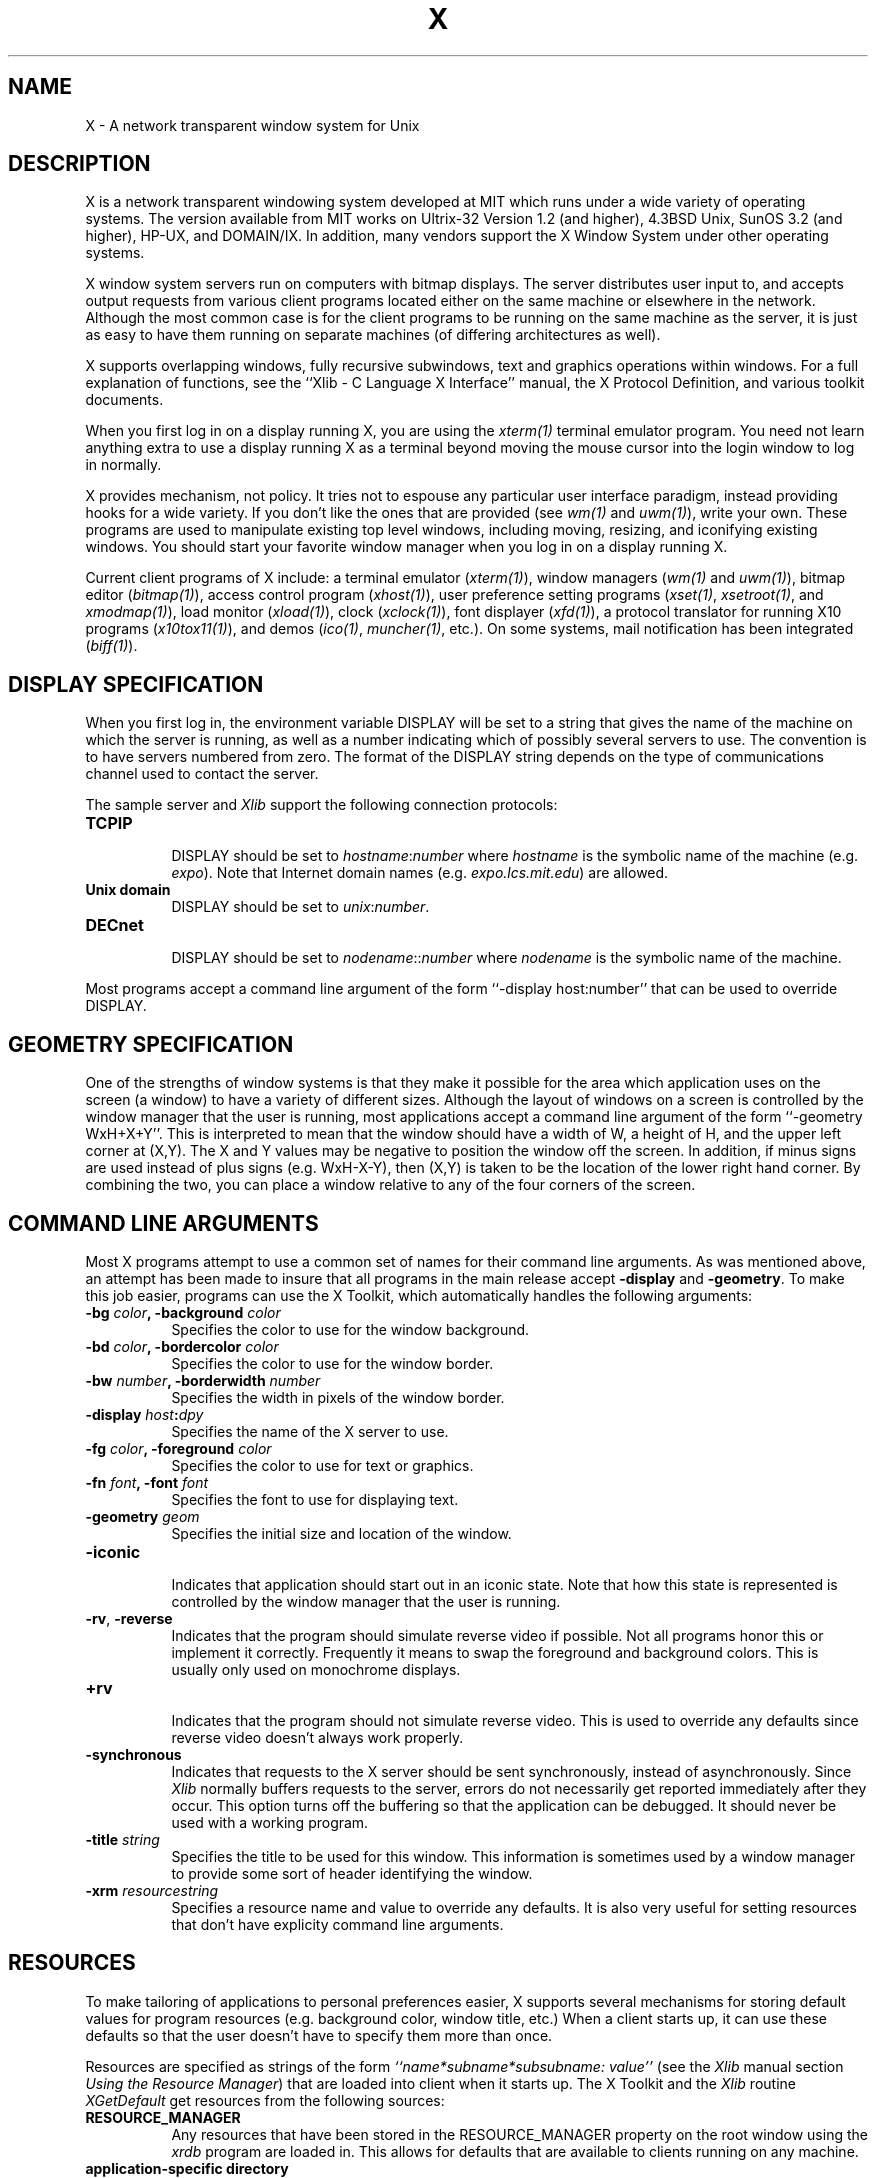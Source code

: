 .TH X 1 "1 March 1988"  "X Version 11"
.SH NAME
X - A network transparent window system for Unix
.SH DESCRIPTION
.PP
X is a network transparent windowing system developed at MIT which
runs under a wide variety of operating systems.  The version available
from MIT works on Ultrix-32 Version 1.2 (and higher), 4.3BSD Unix,
SunOS 3.2 (and higher), HP-UX, and DOMAIN/IX.  In addition, many vendors
support the X Window System under other operating systems.
.PP
X window system servers run on computers with bitmap displays.
The server
distributes user input to, and accepts output requests from various
client programs located either on the same machine or elsewhere in the
network.  Although the most common case is for the client programs to be
running on the same machine as the server, it is just as easy to have
them running on separate machines (of differing architectures as well).
.PP
X supports overlapping windows, fully recursive subwindows, text and
graphics operations within windows.
For a full explanation of functions, see the
``Xlib - C Language X Interface'' manual, the X Protocol Definition,
and various toolkit documents.
.PP
When you first log in on a display running X, you are
using the \fIxterm(1)\fP terminal emulator program.
You need not learn anything extra to use a display running X as
a terminal beyond moving the mouse cursor into the login window to
log in normally.
.PP
X provides mechanism, not policy.  It tries not to espouse any particular
user interface paradigm, instead providing hooks for a wide variety.
If you don't like the ones that are provided (see
\fIwm(1)\fP and \fIuwm(1)\fP), write your own.
These programs are used to manipulate existing top level windows,
including  moving, resizing, and iconifying existing windows.
You should start your favorite window manager when you log in
on a display running X.
.PP
Current client programs of X include: a terminal emulator (\fIxterm(1)\fP),
window managers (\fIwm(1)\fP and \fIuwm(1)\fP), 
bitmap editor (\fIbitmap(1)\fP),
access control program (\fIxhost(1)\fP),
user preference setting programs (\fIxset(1)\fP, \fIxsetroot(1)\fP,
and \fIxmodmap(1)\fP),
load monitor (\fIxload(1)\fP), clock (\fIxclock(1)\fP),
font displayer (\fIxfd(1)\fP),
a protocol translator for running X10 programs (\fIx10tox11(1)\fP),
and demos (\fIico(1)\fP, \fImuncher(1)\fP, etc.).
On some systems, mail notification has been integrated (\fIbiff(1)\fP).
.SH DISPLAY SPECIFICATION
.PP
When you first log in, the environment variable DISPLAY will be
set to a string that gives the name of the machine on which the server is
running, as well as a number indicating which of possibly several servers
to use.  The convention is to have servers numbered from zero.  The format
of the DISPLAY string depends on the type of communications channel used
to contact the server.

The sample server and 
.I Xlib
support the following connection protocols:
.TP 8
.B TCP\/IP
.br
DISPLAY should be set to \fIhostname\fP:\fInumber\fP where \fIhostname\fP
is the symbolic name of the machine (e.g. \fIexpo\fP).  Note that Internet
domain names (e.g. \fIexpo\.lcs\.mit\.edu\fP) are allowed.
.TP 8
.B "Unix domain"
.br
DISPLAY should be set to \fIunix\fP:\fInumber\fP.
.TP 8
.B DECnet
.br
DISPLAY should be set to \fInodename\fP::\fInumber\fP where \fInodename\fP
is the symbolic name of the machine.
.PP
Most programs accept a command line argument of the form 
``-display host:number'' that can be used to override DISPLAY.
.PP
.SH GEOMETRY SPECIFICATION
One of the strengths of window systems is that they make it possible for
the area which application uses on the screen (a window) to have a variety
of different sizes.  Although the layout of windows on a screen is controlled
by the window manager that the user is running, most applications accept
a command line argument of the form ``-geometry WxH+X+Y''.  This is 
interpreted to mean that the window should have a width of W, a height of H,
and the upper left corner at (X,Y).  The X and Y values may be negative to
position the window off the screen.  In addition, if minus signs are used
instead of plus signs (e.g. WxH-X-Y), then (X,Y) is taken to be the location
of the lower right hand corner.  By combining the two, you can place a window
relative to any of the four corners of the screen.
.PP
.SH COMMAND LINE ARGUMENTS
Most X programs attempt to use a common set of names for their command line
arguments.  As was mentioned above, an attempt has been made to insure that
all programs in the main release accept \fB\-display\fP and \fB\-geometry\fP.
To make this job easier, programs can use the X Toolkit, which automatically
handles the following arguments:
.TP 8
.B \-bg \fIcolor\fP, \fB\-background \fIcolor\fP
Specifies the color to use for the window background.
.TP 8
.B \-bd \fIcolor\fP, \fB\-bordercolor \fIcolor\fP
Specifies the color to use for the window border.
.TP 8
.B \-bw \fInumber\fP, \fB\-borderwidth \fInumber\fP
Specifies the width in pixels of the window border.
.TP 8
.B \-display \fIhost\fP:\fIdpy\fP
Specifies the name of the X server to use.
.TP 8
.B \-fg \fIcolor\fP, \fB\-foreground \fIcolor\fP
Specifies the color to use for text or graphics.
.TP 8
.B \-fn \fIfont\fP, \fB-font \fIfont\fP
Specifies the font to use for displaying text.
.TP 8
.B \-geometry \fIgeom\fP
Specifies the initial size and location of the window.
.TP 8
.B \-iconic
.br
Indicates that application should start out in an iconic state.  Note that how
this state is represented is controlled by the window manager that the user
is running.
.TP 8
.B \-rv\fP, \fB\-reverse\fP
Indicates that the program should simulate reverse video if possible.  Not all
programs honor this or implement it correctly.  Frequently it means to swap
the foreground and background colors.  This is usually only used on 
monochrome displays.
.TP 8
.B \+rv
.br
Indicates that the program should not simulate reverse video.  This is used to
override any defaults since reverse video doesn't always work properly.
.TP 8
.B \-synchronous
Indicates that requests to the X server should be sent synchronously, instead
of asynchronously.  Since 
.I Xlib
normally buffers requests to the server, errors do not necessarily get reported
immediately after they occur.  This option turns off the buffering so that
the application can be debugged.  It should never be used with a working 
program.
.TP 8
.B \-title \fIstring\fP
Specifies the title to be used for this window.  This information is sometimes
used by a window manager to provide some sort of header identifying the window.
.TP 8
.B \-xrm \fIresourcestring\fP
Specifies a resource name and value to override any defaults.  It is also
very useful for setting resources that don't have explicity command line
arguments.
.SH "RESOURCES"
To make tailoring of applications to personal preferences easier, X supports
several mechanisms for storing default values for program resources (e.g.
background color, window title, etc.)  When a client starts up, it can 
use these defaults so that the user doesn't have to specify them more
than once.
.PP
Resources are specified as strings of the form 
\fI``name*subname*subsubname: value''\fP (see the
.I Xlib
manual section \fIUsing the Resource Manager\fP) that are loaded into
client when it starts up.  The X Toolkit and the \fIXlib\fP routine
.I XGetDefault
get resources from the following sources:
.TP 8
.B RESOURCE_MANAGER
Any resources that have been stored in the RESOURCE_MANAGER property on the
root window using the \fIxrdb\fP program are loaded in.  This allows for
defaults that are available to clients running on any machine.
.TP 8
.B "application-specific directory"
Any files in the resource tree (whose location is controlled by
the XAPPLOADDIR configuration parameter) that match the class name for
a resourced used by the application are loaded in.
.TP 8
.B XENVIRONMENT
If the environment variable XENVIRONMENT is set it is treated as the name of
a file containing the user's preferences on this machine.
.TP 8
.B \-xrm \fIresourcestring\fP
Applications that use the X Toolkit can resources specified from the command
line.  The \fIresourcestring\fP is a single resource name and value as
shown above.  Any number of \fB\-xrm\fP arguments may be given on a command
line.
.PP
Program resources are organized into classes, so that groups of of
individual or ``instance'' resources 
can be set all at once.  By convention, the instance name of a resource
begins with a lowercase letter and class name with an upper case letter.
Multiple word resources are concatentated with the first letter of the 
succeeding words capitalized.  Applications written with the X Toolkit
will have at least the following resources which may be tailored:
.PP
.TP 8
.B background (class Background)
Specifies the color to use for the window background.
.PP
.TP 8
.B borderWidth (class BorderWidth)
Specifies the width in pixels of the window border.
.PP
.TP 8
.B borderColor (class BorderColor)
Specifies the color to use for the window border.
.PP
The common command line arguments cause particular resources to be set.  See
the X Toolkit documentation for more details.
.SH "SEE ALSO"
.PP
Xserver(8c), xterm(1), bitmap(1), xwm(1), xhost(1), xclock(1), xload(1), 
xset(1), xsetroot(1), xmodmap(1),
keycomp(1), biff(1), init(8), ttys(5), uwm(1), 
xrefresh(1), xwininfo(1), xdvi(1), xwd(1), xwud(1), 
xinit(1), Xqvss(8c), Xsun(8c), Xapollo(8c), Xapa16(8c)
.br
`Xlib - C Language X Interface'
.SH AUTHORS
.PP
It is no longer feasible to list all people who have contributed
something to X; see the Protocol Specification and Xlib Manual
for lists of contributors.
.sp 2
Copyright (c) 1984, 1985, 1986, 1987, 1988 by the Massachusetts Institute of 
Technology.
.sp
Permission to use, copy, modify, and distribute this
software and its documentation for any purpose and without
fee is hereby granted, provided that the above copyright
notice appear in all copies and that both that copyright
notice and this permission notice appear in supporting
documentation, and that the name of M.I.T. not be used in
advertising or publicity pertaining to distribution of the
software without specific, written prior permission.
M.I.T. makes no representations about the suitability of
this software for any purpose.  It is provided "as is"
without express or implied warranty.
.sp
This software is not subject to any license of the American
Telephone and Telegraph Company or of the Regents of the
University of California.
